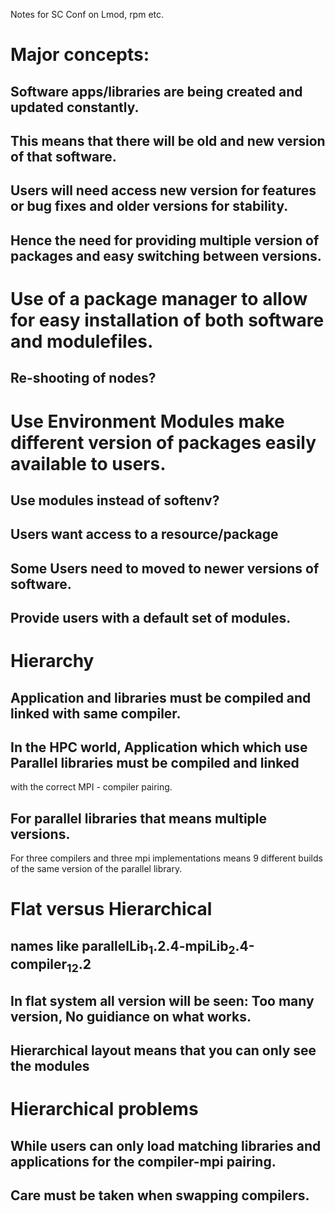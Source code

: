 Notes for SC Conf on Lmod, rpm etc.

* Major concepts:
** Software apps/libraries are being created and updated constantly.
** This means that there will be old and new version of that software.
** Users will need access new version for features or bug fixes and older versions for stability.
** Hence the need for providing multiple version of packages and easy switching between versions.

* Use of a package manager to allow for easy installation of both software and modulefiles.
** Re-shooting of nodes?
** 

* Use Environment Modules make different version of packages easily available to users.
** Use modules instead of softenv?
** Users want access to a resource/package
** Some Users need to moved to newer versions of software.
** Provide users with a default set of modules.


* Hierarchy
** Application and libraries must be compiled and linked with same compiler.
** In the HPC world, Application which which use Parallel libraries must be compiled and linked 
   with the correct MPI - compiler pairing.
** For parallel libraries that means multiple versions. 
   For three compilers and three mpi implementations means 9 different
   builds of the same version of the parallel library.

* Flat versus Hierarchical
** names like parallelLib_1.2.4-mpiLib_2.4-compiler_12.2
** In flat system all version will be seen:  Too many version, No guidiance on what works.
** Hierarchical layout means that you can only see the modules 


* Hierarchical problems
** While users can only load matching libraries and applications for the compiler-mpi pairing.
** Care must be taken when swapping compilers.



